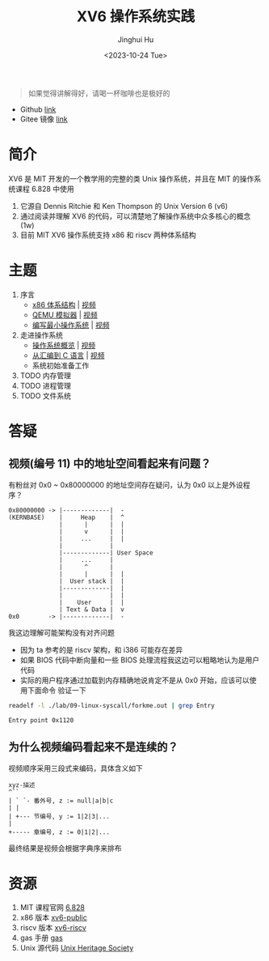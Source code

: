 #+TITLE: XV6 操作系统实践
#+AUTHOR: Jinghui Hu
#+EMAIL: hujinghui@buaa.edu.cn
#+DATE: <2023-10-24 Tue>
#+STARTUP: overview num indent

#+BEGIN_QUOTE
如果觉得讲解得好，请喝一杯咖啡也是极好的
#+END_QUOTE

[[file:img/pay.jpg]]

- Github [[https://github.com/Jeanhwea/xv6-course][link]]
- Gitee 镜像 [[https://gitee.com/jeanhwea/course-xv6][link]]

* 简介

XV6 是 MIT 开发的一个教学用的完整的类 Unix 操作系统，并且在 MIT 的操作系统课程
6.828 中使用
1. 它源自 Dennis Ritchie 和 Ken Thompson 的 Unix Version 6 (v6)
2. 通过阅读并理解 XV6 的代码，可以清楚地了解操作系统中众多核心的概念 (1w)
3. 目前 MIT XV6 操作系统支持 x86 和 riscv 两种体系结构

* 主题
1. 序言
   - [[file:01-x86-arch.org][x86 体系结构]] | [[https://www.bilibili.com/video/BV1cw411z7Ro][视频]]
   - [[file:02-qemu-simulator.org][QEMU 模拟器]] | [[https://www.bilibili.com/video/BV1me411R7MN][视频]]
   - [[file:03-minimal-os.org][编写最小操作系统]] | [[https://www.bilibili.com/video/BV1Fe411975E][视频]]
2. 走进操作系统
   - [[file:11-os-overview.org][操作系统概览]] | [[https://www.bilibili.com/video/BV1vu4y1h7mR/][视频]]
   - [[file:12-from-asm-to-c.org][从汇编到 C 语言]] | [[https://www.bilibili.com/video/BV1hM411Q7eb/][视频]]
   - 系统初始准备工作
3. TODO 内存管理
4. TODO 进程管理
5. TODO 文件系统

* 答疑
** 视频(编号 11) 中的地址空间看起来有问题？
有粉丝对 0x0 ~ 0x80000000 的地址空间存在疑问，认为 0x0 以上是外设程序？
#+BEGIN_EXAMPLE
  0x80000000 -> |-------------|  -
  (KERNBASE)    |     Heap    |  ^
                |      |      |  |
                |      v      |  |
                |     ...     |  |
                |             |
                |-------------| User Space
                |     ...     |
                |      ^      |
                |      |      |  |
                |  User stack |  |
                |-------------|  |
                |             |  |
                |    User     |  |
                | Text & Data |  v
  0x0        -> |-------------|  -
#+END_EXAMPLE

我这边理解可能架构没有对齐问题
- 因为 ta 参考的是 riscv 架构，和 i386 可能存在差异
- 如果 BIOS 代码中断向量和一些 BIOS 处理流程我这边可以粗略地认为是用户代码
- 实际的用户程序通过加载到内存精确地说肯定不是从 0x0 开始，应该可以使用下面命令
  验证一下
#+BEGIN_SRC sh :results output :exports both
  readelf -l ./lab/09-linux-syscall/forkme.out | grep Entry
#+END_SRC

#+RESULTS:
: Entry point 0x1120


** 为什么视频编码看起来不是连续的？
视频顺序采用三段式来编码，具体含义如下
#+BEGIN_EXAMPLE
  xyz-描述
  ^``
  | ` `- 番外号, z := null|a|b|c
  | |
  | +--- 节编号, y := 1|2|3|...
  |
  +----- 章编号, z := 0|1|2|...
#+END_EXAMPLE

最终结果是视频会根据字典序来排布

* 资源
1. MIT 课程官网 [[https://pdos.csail.mit.edu/6.828/][6.828]]
2. x86 版本 [[https://github.com/mit-pdos/xv6-public][xv6-public]]
3. riscv 版本 [[https://github.com/mit-pdos/xv6-riscv][xv6-riscv]]
4. gas 手册 [[https://sourceware.org/binutils/docs/as/index.html][gas]]
5. Unix 源代码 [[https://www.tuhs.org/][Unix Heritage Society]]
